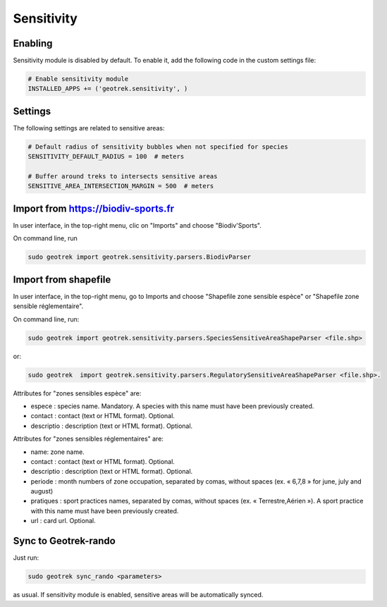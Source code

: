 .. _sensitivity-section:

===========
Sensitivity
===========


Enabling
--------

Sensitivity module is disabled by default.
To enable it, add the following code in the custom settings file:

.. code-block :: python

    # Enable sensitivity module
    INSTALLED_APPS += ('geotrek.sensitivity', )


Settings
--------

The following settings are related to sensitive areas:

.. code-block :: python

    # Default radius of sensitivity bubbles when not specified for species
    SENSITIVITY_DEFAULT_RADIUS = 100  # meters

    # Buffer around treks to intersects sensitive areas
    SENSITIVE_AREA_INTERSECTION_MARGIN = 500  # meters


Import from https://biodiv-sports.fr
------------------------------------

In user interface, in the top-right menu, clic on "Imports" and choose "Biodiv'Sports".

On command line, run

.. code-block :: bash

    sudo geotrek import geotrek.sensitivity.parsers.BiodivParser


Import from shapefile
---------------------

In user interface, in the top-right menu, go to Imports and choose "Shapefile zone sensible espèce"
or "Shapefile zone sensible réglementaire".

On command line, run:

.. code-block :: bash

    sudo geotrek import geotrek.sensitivity.parsers.SpeciesSensitiveAreaShapeParser <file.shp>

or:

.. code-block :: bash

    sudo geotrek  import geotrek.sensitivity.parsers.RegulatorySensitiveAreaShapeParser <file.shp>.

Attributes for "zones sensibles espèce" are:
 
* espece : species name. Mandatory. A species with this name must have been previously created.
* contact : contact (text or HTML format). Optional.
* descriptio : description (text or HTML format). Optional.

Attributes for "zones sensibles réglementaires" are:

* name: zone name.
* contact : contact (text or HTML format). Optional.
* descriptio : description (text or HTML format). Optional.
* periode : month numbers of zone occupation, separated by comas, without spaces (ex. « 6,7,8 » for june, july and august)
* pratiques : sport practices names, separated by comas, without spaces (ex. « Terrestre,Aérien »). A sport practice with this name must have been previously created.
* url : card url. Optional.


Sync to Geotrek-rando
---------------------

Just run:

.. code-block :: bash

    sudo geotrek sync_rando <parameters>
    
as usual. If sensitivity module is enabled, sensitive areas will be automatically synced.

